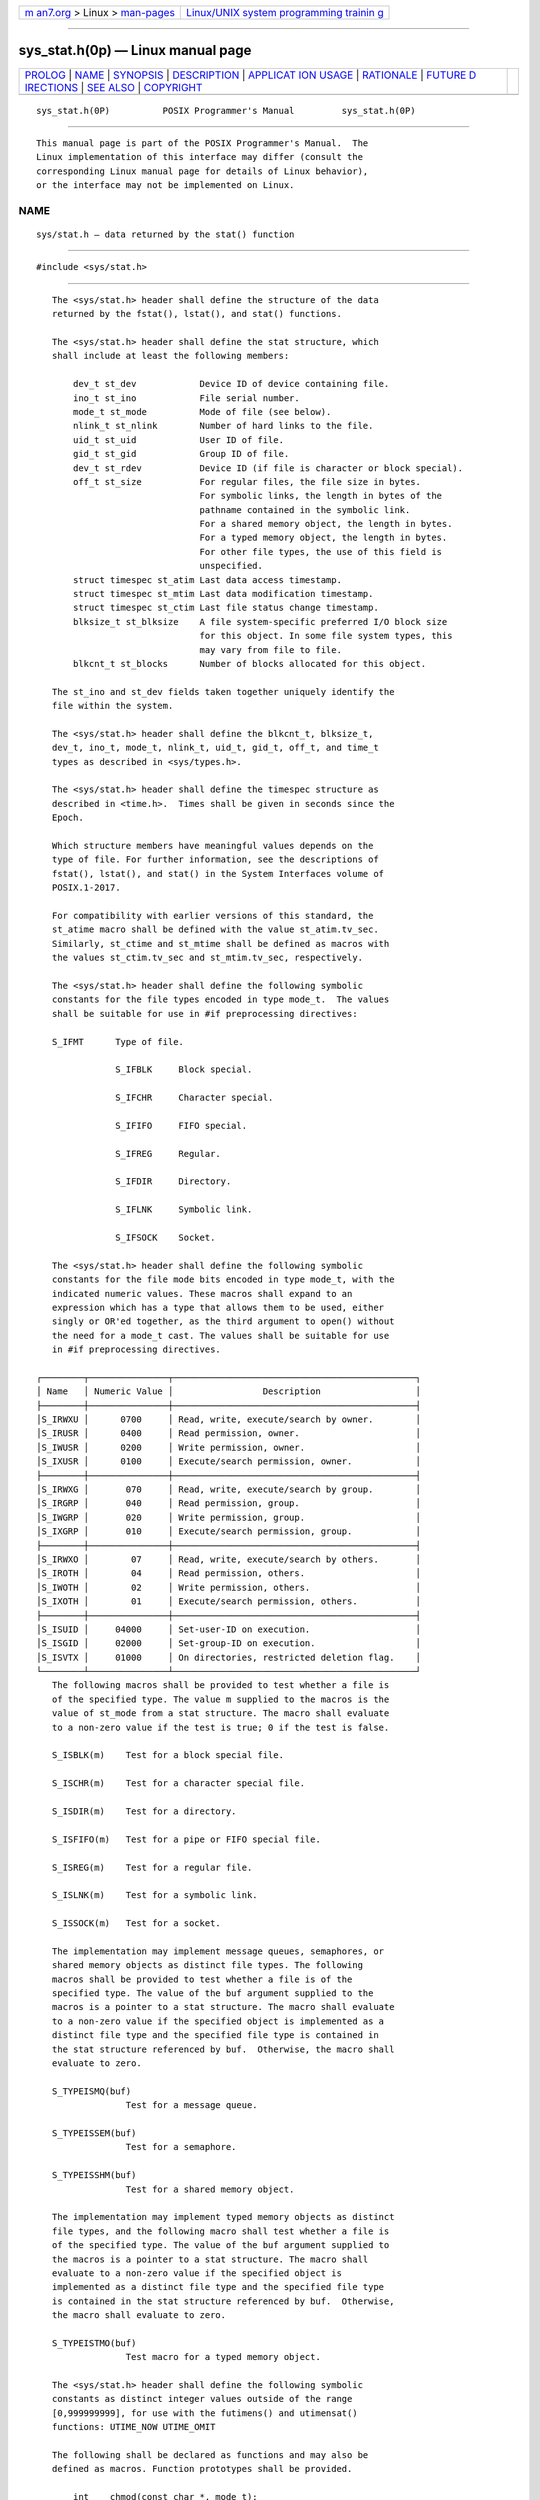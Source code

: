 .. container:: page-top

.. container:: nav-bar

   +----------------------------------+----------------------------------+
   | `m                               | `Linux/UNIX system programming   |
   | an7.org <../../../index.html>`__ | trainin                          |
   | > Linux >                        | g <http://man7.org/training/>`__ |
   | `man-pages <../index.html>`__    |                                  |
   +----------------------------------+----------------------------------+

--------------

sys_stat.h(0p) — Linux manual page
==================================

+-----------------------------------+-----------------------------------+
| `PROLOG <#PROLOG>`__ \|           |                                   |
| `NAME <#NAME>`__ \|               |                                   |
| `SYNOPSIS <#SYNOPSIS>`__ \|       |                                   |
| `DESCRIPTION <#DESCRIPTION>`__ \| |                                   |
| `APPLICAT                         |                                   |
| ION USAGE <#APPLICATION_USAGE>`__ |                                   |
| \| `RATIONALE <#RATIONALE>`__ \|  |                                   |
| `FUTURE D                         |                                   |
| IRECTIONS <#FUTURE_DIRECTIONS>`__ |                                   |
| \| `SEE ALSO <#SEE_ALSO>`__ \|    |                                   |
| `COPYRIGHT <#COPYRIGHT>`__        |                                   |
+-----------------------------------+-----------------------------------+
| .. container:: man-search-box     |                                   |
+-----------------------------------+-----------------------------------+

::

   sys_stat.h(0P)          POSIX Programmer's Manual         sys_stat.h(0P)


-----------------------------------------------------

::

          This manual page is part of the POSIX Programmer's Manual.  The
          Linux implementation of this interface may differ (consult the
          corresponding Linux manual page for details of Linux behavior),
          or the interface may not be implemented on Linux.

NAME
-------------------------------------------------

::

          sys/stat.h — data returned by the stat() function


---------------------------------------------------------

::

          #include <sys/stat.h>


---------------------------------------------------------------

::

          The <sys/stat.h> header shall define the structure of the data
          returned by the fstat(), lstat(), and stat() functions.

          The <sys/stat.h> header shall define the stat structure, which
          shall include at least the following members:

              dev_t st_dev            Device ID of device containing file.
              ino_t st_ino            File serial number.
              mode_t st_mode          Mode of file (see below).
              nlink_t st_nlink        Number of hard links to the file.
              uid_t st_uid            User ID of file.
              gid_t st_gid            Group ID of file.
              dev_t st_rdev           Device ID (if file is character or block special).
              off_t st_size           For regular files, the file size in bytes.
                                      For symbolic links, the length in bytes of the
                                      pathname contained in the symbolic link.
                                      For a shared memory object, the length in bytes.
                                      For a typed memory object, the length in bytes.
                                      For other file types, the use of this field is
                                      unspecified.
              struct timespec st_atim Last data access timestamp.
              struct timespec st_mtim Last data modification timestamp.
              struct timespec st_ctim Last file status change timestamp.
              blksize_t st_blksize    A file system-specific preferred I/O block size
                                      for this object. In some file system types, this
                                      may vary from file to file.
              blkcnt_t st_blocks      Number of blocks allocated for this object.

          The st_ino and st_dev fields taken together uniquely identify the
          file within the system.

          The <sys/stat.h> header shall define the blkcnt_t, blksize_t,
          dev_t, ino_t, mode_t, nlink_t, uid_t, gid_t, off_t, and time_t
          types as described in <sys/types.h>.

          The <sys/stat.h> header shall define the timespec structure as
          described in <time.h>.  Times shall be given in seconds since the
          Epoch.

          Which structure members have meaningful values depends on the
          type of file. For further information, see the descriptions of
          fstat(), lstat(), and stat() in the System Interfaces volume of
          POSIX.1‐2017.

          For compatibility with earlier versions of this standard, the
          st_atime macro shall be defined with the value st_atim.tv_sec.
          Similarly, st_ctime and st_mtime shall be defined as macros with
          the values st_ctim.tv_sec and st_mtim.tv_sec, respectively.

          The <sys/stat.h> header shall define the following symbolic
          constants for the file types encoded in type mode_t.  The values
          shall be suitable for use in #if preprocessing directives:

          S_IFMT      Type of file.

                      S_IFBLK     Block special.

                      S_IFCHR     Character special.

                      S_IFIFO     FIFO special.

                      S_IFREG     Regular.

                      S_IFDIR     Directory.

                      S_IFLNK     Symbolic link.

                      S_IFSOCK    Socket.

          The <sys/stat.h> header shall define the following symbolic
          constants for the file mode bits encoded in type mode_t, with the
          indicated numeric values. These macros shall expand to an
          expression which has a type that allows them to be used, either
          singly or OR'ed together, as the third argument to open() without
          the need for a mode_t cast. The values shall be suitable for use
          in #if preprocessing directives.

       ┌────────┬───────────────┬──────────────────────────────────────────────┐
       │ Name   │ Numeric Value │                 Description                  │
       ├────────┼───────────────┼──────────────────────────────────────────────┤
       │S_IRWXU │      0700     │ Read, write, execute/search by owner.        │
       │S_IRUSR │      0400     │ Read permission, owner.                      │
       │S_IWUSR │      0200     │ Write permission, owner.                     │
       │S_IXUSR │      0100     │ Execute/search permission, owner.            │
       ├────────┼───────────────┼──────────────────────────────────────────────┤
       │S_IRWXG │       070     │ Read, write, execute/search by group.        │
       │S_IRGRP │       040     │ Read permission, group.                      │
       │S_IWGRP │       020     │ Write permission, group.                     │
       │S_IXGRP │       010     │ Execute/search permission, group.            │
       ├────────┼───────────────┼──────────────────────────────────────────────┤
       │S_IRWXO │        07     │ Read, write, execute/search by others.       │
       │S_IROTH │        04     │ Read permission, others.                     │
       │S_IWOTH │        02     │ Write permission, others.                    │
       │S_IXOTH │        01     │ Execute/search permission, others.           │
       ├────────┼───────────────┼──────────────────────────────────────────────┤
       │S_ISUID │     04000     │ Set-user-ID on execution.                    │
       │S_ISGID │     02000     │ Set-group-ID on execution.                   │
       │S_ISVTX │     01000     │ On directories, restricted deletion flag.    │
       └────────┴───────────────┴──────────────────────────────────────────────┘
          The following macros shall be provided to test whether a file is
          of the specified type. The value m supplied to the macros is the
          value of st_mode from a stat structure. The macro shall evaluate
          to a non-zero value if the test is true; 0 if the test is false.

          S_ISBLK(m)    Test for a block special file.

          S_ISCHR(m)    Test for a character special file.

          S_ISDIR(m)    Test for a directory.

          S_ISFIFO(m)   Test for a pipe or FIFO special file.

          S_ISREG(m)    Test for a regular file.

          S_ISLNK(m)    Test for a symbolic link.

          S_ISSOCK(m)   Test for a socket.

          The implementation may implement message queues, semaphores, or
          shared memory objects as distinct file types. The following
          macros shall be provided to test whether a file is of the
          specified type. The value of the buf argument supplied to the
          macros is a pointer to a stat structure. The macro shall evaluate
          to a non-zero value if the specified object is implemented as a
          distinct file type and the specified file type is contained in
          the stat structure referenced by buf.  Otherwise, the macro shall
          evaluate to zero.

          S_TYPEISMQ(buf)
                        Test for a message queue.

          S_TYPEISSEM(buf)
                        Test for a semaphore.

          S_TYPEISSHM(buf)
                        Test for a shared memory object.

          The implementation may implement typed memory objects as distinct
          file types, and the following macro shall test whether a file is
          of the specified type. The value of the buf argument supplied to
          the macros is a pointer to a stat structure. The macro shall
          evaluate to a non-zero value if the specified object is
          implemented as a distinct file type and the specified file type
          is contained in the stat structure referenced by buf.  Otherwise,
          the macro shall evaluate to zero.

          S_TYPEISTMO(buf)
                        Test macro for a typed memory object.

          The <sys/stat.h> header shall define the following symbolic
          constants as distinct integer values outside of the range
          [0,999999999], for use with the futimens() and utimensat()
          functions: UTIME_NOW UTIME_OMIT

          The following shall be declared as functions and may also be
          defined as macros. Function prototypes shall be provided.

              int    chmod(const char *, mode_t);
              int    fchmod(int, mode_t);
              int    fchmodat(int, const char *, mode_t, int);
              int    fstat(int, struct stat *);
              int    fstatat(int, const char *restrict, struct stat *restrict, int);
              int    futimens(int, const struct timespec [2]);
              int    lstat(const char *restrict, struct stat *restrict);
              int    mkdir(const char *, mode_t);
              int    mkdirat(int, const char *, mode_t);
              int    mkfifo(const char *, mode_t);
              int    mkfifoat(int, const char *, mode_t);
              int    mknod(const char *, mode_t, dev_t);
              int    mknodat(int, const char *, mode_t, dev_t);
              int    stat(const char *restrict, struct stat *restrict);
              mode_t umask(mode_t);
              int    utimensat(int, const char *, const struct timespec [2], int);

          Inclusion of the <sys/stat.h> header may make visible all symbols
          from the <time.h> header.

          The following sections are informative.


---------------------------------------------------------------------------

::

          Use of the macros is recommended for determining the type of a
          file.


-----------------------------------------------------------

::

          A conforming C-language application must include <sys/stat.h> for
          functions that have arguments or return values of type mode_t, so
          that symbolic values for that type can be used. An alternative
          would be to require that these constants are also defined by
          including <sys/types.h>.

          The S_ISUID and S_ISGID bits may be cleared on any write, not
          just on open(), as some historical implementations do.

          System calls that update the time entry fields in the stat
          structure must be documented by the implementors. POSIX-
          conforming systems should not update the time entry fields for
          functions listed in the System Interfaces volume of POSIX.1‐2017
          unless the standard requires that they do, except in the case of
          documented extensions to the standard.

          Upon assignment, file timestamps are immediately converted to the
          resolution of the file system by truncation (i.e., the recorded
          time can be older than the actual time). For example, if the file
          system resolution is 1 microsecond, then a conforming stat() must
          always return an st_mtim.tv_nsec that is a multiple of 1000. Some
          older implementations returned higher-resolution timestamps while
          the inode information was cached, and then spontaneously
          truncated the tv_nsec fields when they were stored to and
          retrieved from disk, but this behavior does not conform.

          Note that st_dev must be unique within a Local Area Network (LAN)
          in a ``system'' made up of multiple computers' file systems
          connected by a LAN.

          Networked implementations of a POSIX-conforming system must
          guarantee that all files visible within the file tree (including
          parts of the tree that may be remotely mounted from other
          machines on the network) on each individual processor are
          uniquely identified by the combination of the st_ino and st_dev
          fields.

          The unit for the st_blocks member of the stat structure is not
          defined within POSIX.1‐2008. In some implementations it is 512
          bytes. It may differ on a file system basis. There is no
          correlation between values of the st_blocks and st_blksize, and
          the f_bsize (from <sys/statvfs.h>) structure members.

          Traditionally, some implementations defined the multiplier for
          st_blocks in <sys/param.h> as the symbol DEV_BSIZE.

          Some earlier versions of this standard did not specify values for
          the file mode bit macros. The expectation was that some
          implementors might choose to use a different encoding for these
          bits than the traditional one, and that new applications would
          use symbolic file modes instead of numeric. This version of the
          standard specifies the traditional encoding, in recognition that
          nearly 20 years after the first publication of this standard
          numeric file modes are still in widespread use by application
          developers, and that all conforming implementations still use the
          traditional encoding.


---------------------------------------------------------------------------

::

          No new S_IFMT symbolic names for the file type values of mode_t
          will be defined by POSIX.1‐2008; if new file types are required,
          they will only be testable through S_ISxx() or S_TYPEISxxx()
          macros instead.


---------------------------------------------------------

::

          sys_statvfs.h(0p), sys_types.h(0p), time.h(0p)

          The System Interfaces volume of POSIX.1‐2017, chmod(3p),
          fchmod(3p), fstat(3p), fstatat(3p), futimens(3p), mkdir(3p),
          mkfifo(3p), mknod(3p), umask(3p)


-----------------------------------------------------------

::

          Portions of this text are reprinted and reproduced in electronic
          form from IEEE Std 1003.1-2017, Standard for Information
          Technology -- Portable Operating System Interface (POSIX), The
          Open Group Base Specifications Issue 7, 2018 Edition, Copyright
          (C) 2018 by the Institute of Electrical and Electronics
          Engineers, Inc and The Open Group.  In the event of any
          discrepancy between this version and the original IEEE and The
          Open Group Standard, the original IEEE and The Open Group
          Standard is the referee document. The original Standard can be
          obtained online at http://www.opengroup.org/unix/online.html .

          Any typographical or formatting errors that appear in this page
          are most likely to have been introduced during the conversion of
          the source files to man page format. To report such errors, see
          https://www.kernel.org/doc/man-pages/reporting_bugs.html .

   IEEE/The Open Group               2017                    sys_stat.h(0P)

--------------

Pages that refer to this page:
`fcntl.h(0p) <../man0/fcntl.h.0p.html>`__, 
`ftw.h(0p) <../man0/ftw.h.0p.html>`__, 
`utime.h(0p) <../man0/utime.h.0p.html>`__, 
`ls(1p) <../man1/ls.1p.html>`__, 
`touch(1p) <../man1/touch.1p.html>`__, 
`chmod(3p) <../man3/chmod.3p.html>`__, 
`creat(3p) <../man3/creat.3p.html>`__, 
`fchmod(3p) <../man3/fchmod.3p.html>`__, 
`fstat(3p) <../man3/fstat.3p.html>`__, 
`fstatat(3p) <../man3/fstatat.3p.html>`__, 
`ftw(3p) <../man3/ftw.3p.html>`__, 
`futimens(3p) <../man3/futimens.3p.html>`__, 
`mkdir(3p) <../man3/mkdir.3p.html>`__, 
`mkfifo(3p) <../man3/mkfifo.3p.html>`__, 
`mknod(3p) <../man3/mknod.3p.html>`__, 
`open(3p) <../man3/open.3p.html>`__, 
`umask(3p) <../man3/umask.3p.html>`__, 
`utime(3p) <../man3/utime.3p.html>`__

--------------

--------------

.. container:: footer

   +-----------------------+-----------------------+-----------------------+
   | HTML rendering        |                       | |Cover of TLPI|       |
   | created 2021-08-27 by |                       |                       |
   | `Michael              |                       |                       |
   | Ker                   |                       |                       |
   | risk <https://man7.or |                       |                       |
   | g/mtk/index.html>`__, |                       |                       |
   | author of `The Linux  |                       |                       |
   | Programming           |                       |                       |
   | Interface <https:     |                       |                       |
   | //man7.org/tlpi/>`__, |                       |                       |
   | maintainer of the     |                       |                       |
   | `Linux man-pages      |                       |                       |
   | project <             |                       |                       |
   | https://www.kernel.or |                       |                       |
   | g/doc/man-pages/>`__. |                       |                       |
   |                       |                       |                       |
   | For details of        |                       |                       |
   | in-depth **Linux/UNIX |                       |                       |
   | system programming    |                       |                       |
   | training courses**    |                       |                       |
   | that I teach, look    |                       |                       |
   | `here <https://ma     |                       |                       |
   | n7.org/training/>`__. |                       |                       |
   |                       |                       |                       |
   | Hosting by `jambit    |                       |                       |
   | GmbH                  |                       |                       |
   | <https://www.jambit.c |                       |                       |
   | om/index_en.html>`__. |                       |                       |
   +-----------------------+-----------------------+-----------------------+

--------------

.. container:: statcounter

   |Web Analytics Made Easy - StatCounter|

.. |Cover of TLPI| image:: https://man7.org/tlpi/cover/TLPI-front-cover-vsmall.png
   :target: https://man7.org/tlpi/
.. |Web Analytics Made Easy - StatCounter| image:: https://c.statcounter.com/7422636/0/9b6714ff/1/
   :class: statcounter
   :target: https://statcounter.com/
